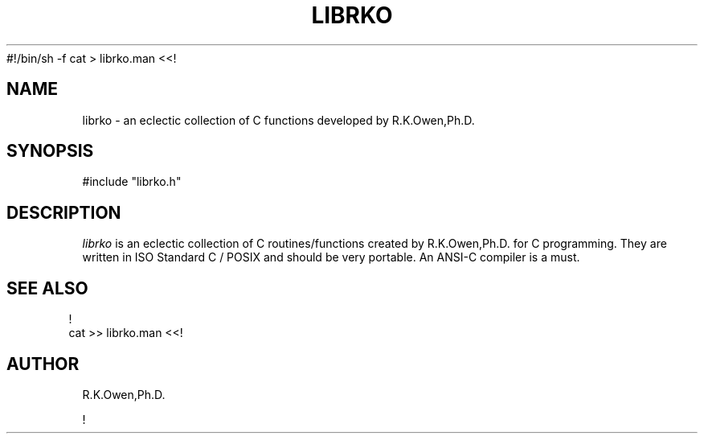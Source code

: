 #!/bin/sh -f
cat > librko.man <<!
.\" RCSID @(#)$Id: Librko.man,v 1.2 1999/03/25 15:08:31 rk Exp $
.TH "LIBRKO" "3rko" "12 May 1995"
.SH NAME
librko \- an eclectic collection of C functions developed by R.K.Owen,Ph.D.
.SH SYNOPSIS

 #include "librko.h"

.SH DESCRIPTION
.I librko
is an eclectic collection of C routines/functions created by R.K.Owen,Ph.D.
for C programming.  They are written in ISO Standard C / POSIX and should
be very portable.  An ANSI-C compiler is a must.

.SH SEE ALSO
.RS -.5
.nf
!
./what2man >> librko.man
cat >> librko.man <<!
.fi
.RE

.SH AUTHOR
R.K.Owen,Ph.D.

.KEY WORDS
!
